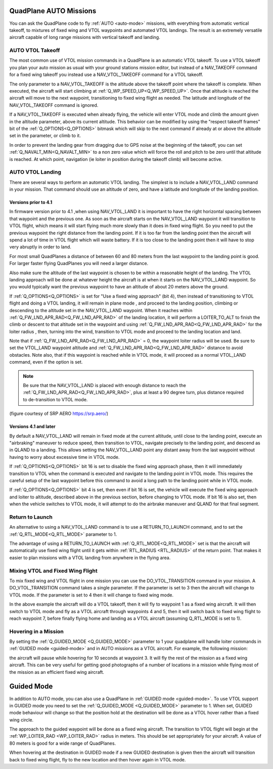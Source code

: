 .. _quadplane-auto-mode:

QuadPlane AUTO Missions
=======================

You can ask the QuadPlane code to fly :ref:`AUTO <auto-mode>`
missions, with everything from automatic vertical takeoff, to mixtures
of fixed wing and VTOL waypoints and automated VTOL landings. The
result is an extremely versatile aircraft capable of long range
missions with vertical takeoff and landing.

.. image:: ../images/quadplane-vtol-mission.jpg
    :target: ../_images/quadplane-vtol-mission.jpg

AUTO VTOL Takeoff
-----------------

The most common use of VTOL mission commands in a QuadPlane is an
automatic VTOL takeoff. To use a VTOL takeoff you plan your auto
mission as usual with your ground stations mission editor, but instead
of a NAV_TAKEOFF command for a fixed wing takeoff you instead use a
NAV_VTOL_TAKEOFF command for a VTOL takeoff.

The only parameter to a NAV_VTOL_TAKEOFF is the altitude above the
takeoff point where the takeoff is complete. When executed, the aircraft will
start climbing at :ref:`Q_WP_SPEED_UP<Q_WP_SPEED_UP>`. Once that altitude is
reached the aircraft will move to the next waypoint, transitioning to
fixed wing flight as needed. The latitude and longitude of the
NAV_VTOL_TAKEOFF command is ignored.

If a NAV_VTOL_TAKEOFF is executed when already flying, the vehicle will enter VTOL mode and climb the amount given in the altitude parameter, above its current altitude. This behavior can be modified by using the "respect takeoff frames" bit of the :ref:`Q_OPTIONS<Q_OPTIONS>` bitmask which will skip to the next command if already at or above the altitude set in the parameter, or climb to it.

In order to prevent the landing gear from dragging due to GPS noise at the beginning of the takeoff, you can set :ref:`Q_NAVALT_MIN<Q_NAVALT_MIN>` to a non zero value which will force the roll and pitch to be zero until that altitude is reached. At which point, navigation (ie loiter in position during the takeoff climb) will become active.

AUTO VTOL Landing
-----------------

There are several ways to perform an automatic VTOL landing. The
simplest is to include a NAV_VTOL_LAND command in your mission. That
command should use an altitude of zero, and have a latitude and
longitude of the landing position.

Versions prior to 4.1
~~~~~~~~~~~~~~~~~~~~~

In firmware version prior to 4.1 ,when using NAV_VTOL_LAND it is important to have the right horizontal
spacing between that waypoint and the previous one. As soon as the
aircraft starts on the NAV_VTOL_LAND waypoint it will transition to
VTOL flight, which means it will start flying much more slowly than it
does in fixed wing flight. So you need to put the previous waypoint
the right distance from the landing point. If it is too far from the
landing point then the aircraft will spend a lot of time in VTOL
flight which will waste battery. If it is too close to the landing
point then it will have to stop very abruptly in order to land.

For most small QuadPlanes a distance of between 60 and 80 meters from
the last waypoint to the landing point is good. For larger faster
flying QuadPlanes you will need a larger distance.

Also make sure the altitude of the last waypoint is chosen to be
within a reasonable height of the landing. The VTOL landing approach
will be done at whatever height the aircraft is at when it starts on
the NAV_VTOL_LAND waypoint. So you would typically want the previous
waypoint to have an altitude of about 20 meters above the ground.

If :ref:`Q_OPTIONS<Q_OPTIONS>` is set for "Use a fixed wing approach" (bit 4), then instead of transitioning to VTOL flight and doing a VTOL landing, it will remain in plane mode , and proceed to the landing position, climbing or descending to the altitude set in the NAV_VTOL_LAND waypoint. When it reaches within :ref:`Q_FW_LND_APR_RAD<Q_FW_LND_APR_RAD>` of the landing location, it will perform a LOITER_TO_ALT to finish the climb or descent to that altitude set in the waypoint and using :ref:`Q_FW_LND_APR_RAD<Q_FW_LND_APR_RAD>` for the loiter radius , then, turning into the wind, transition to VTOL mode and proceed to the landing location and land.

Note that if :ref:`Q_FW_LND_APR_RAD<Q_FW_LND_APR_RAD>` = 0, the waypoint loiter radius will be used. Be sure to set the VTOL_LAND waypoint altitude and :ref:`Q_FW_LND_APR_RAD<Q_FW_LND_APR_RAD>` distance to avoid obstacles. Note also, that if this waypoint is reached while in VTOL mode, it will proceed as a normal VTOL_LAND command, even if the option is set.

.. note:: Be sure that the NAV_VTOL_LAND is placed with enough distance to reach the :ref:`Q_FW_LND_APR_RAD<Q_FW_LND_APR_RAD>`, plus at least a 90 degree turn, plus distance required to de-transition to VTOL mode.

.. image:: ../images/VTOL_LAND.jpg
    :target: ../_images/VTOL_LAND.jpg

(figure courtesy of SRP AERO   https://srp.aero/)

Versions 4.1 and later
~~~~~~~~~~~~~~~~~~~~~~

By default a NAV_VTOL_LAND will remain in fixed mode at the current altitude, until close to the landing point, execute an "airbraking" maneuver to reduce speed, then transition to VTOL, navigate precisely to the landing point, and descend as in QLAND to a landing. This allows setting the NAV_VTOL_LAND point any distant away from the last waypoint without having to worry about excessive time in VTOL mode.

If :ref:`Q_OPTIONS<Q_OPTIONS>` bit 16 is set to disable the fixed wing approach phase, then it will immediately transition to VTOL when the command is executed and navigate to the landing point in VTOL mode. This requires the careful setup of the last waypoint before this command to avoid a long path to the landing point while in VTOL mode.

If :ref:`Q_OPTIONS<Q_OPTIONS>` bit 4 is set, then even if bit 16 is set, the vehicle will execute the fixed wing approach and loiter to altitude, described above in the previous section, before changing to VTOL mode. If bit 16 is also set, then when the vehicle switches to VTOL mode, it will attempt to do the airbrake maneuver and QLAND for that final segment.

Return to Launch
----------------

An alternative to using a NAV_VTOL_LAND command is to use a
RETURN_TO_LAUNCH command, and to set the :ref:`Q_RTL_MODE<Q_RTL_MODE>` parameter to 1.

The advantage of using a RETURN_TO_LAUNCH with :ref:`Q_RTL_MODE<Q_RTL_MODE>` set is that
the aircraft will automatically use fixed wing flight until it gets
within :ref:`RTL_RADIUS <RTL_RADIUS>` of the return point. That makes
it easier to plan missions with a VTOL landing from anywhere in the
flying area.

.. image:: ../images/quadplane_RTL.png
    :target: ../_images/quadplane_RTL.png

Mixing VTOL and Fixed Wing Flight
---------------------------------

To mix fixed wing and VTOL flight in one mission you can use the
DO_VTOL_TRANSITION command in your mission. A DO_VTOL_TRANSITION
command takes a single parameter. If the parameter is set to 3 then
the aircraft will change to VTOL mode. If the parameter is set to 4
then it will change to fixed wing mode.

.. image:: ../images/quadplane-vtol-transition.jpg
    :target: ../_images/quadplane-vtol-transition.jpg

In the above example the aircraft will do a VTOL takeoff, then it will
fly to waypoint 1 as a fixed wing aircraft. It will then switch to
VTOL mode and fly as a VTOL aircraft through waypoints 4 and 5, then
it will switch back to fixed wing flight to reach waypoint 7, before
finally flying home and landing as a VTOL aircraft (assuming
Q_RTL_MODE is set to 1).

Hovering in a Mission
---------------------

By setting the :ref:`Q_GUIDED_MODE <Q_GUIDED_MODE>` parameter to 1
your quadplane will handle loiter commands in :ref:`GUIDED mode
<guided-mode>` and in AUTO missions as a VTOL aircraft. For example, the
following mission:

.. image:: ../images/quadplane-loiter-time.png
    :target: ../_images/quadplane-loiter-time.png

the aircraft will pause while hovering for 10 seconds at
waypoint 3. It will fly the rest of the mission as a fixed wing
aircraft. This can be very useful for getting good photographs of a
number of locations in a mission while flying most of the mission as
an efficient fixed wing aircraft.

Guided Mode
===========
             
In addition to AUTO mode, you can also use a QuadPlane in :ref:`GUIDED
mode <guided-mode>`. To use VTOL support in GUIDED mode you need to
set the :ref:`Q_GUIDED_MODE <Q_GUIDED_MODE>` parameter to 1. When set,
GUIDED mode behaviour will change so that the position hold at the
destination will be done as a VTOL hover rather than a fixed wing
circle.

The approach to the guided waypoint will be done as a fixed wing
aircraft. The transition to VTOL flight will begin at the
:ref:`WP_LOITER_RAD <WP_LOITER_RAD>` radius in meters. This should be
set appropriately for your aircraft. A value of 80 meters is good
for a wide range of QuadPlanes.

When hovering at the destination in GUIDED mode if a new GUIDED
destination is given then the aircraft will transition back to fixed
wing flight, fly to the new location and then hover again in VTOL
mode.

